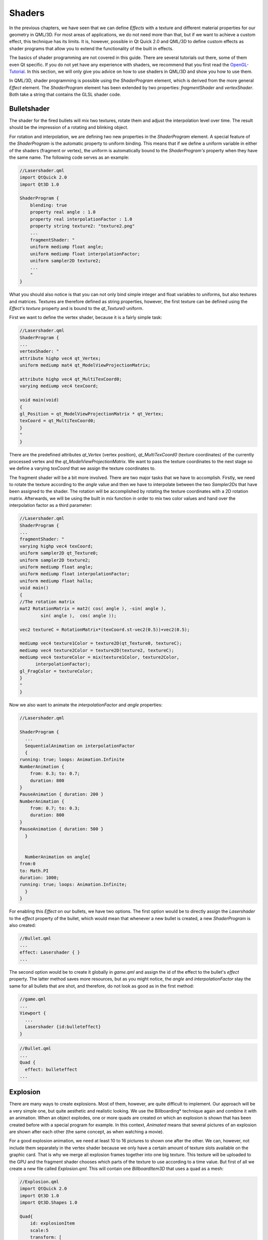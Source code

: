 ..
    ---------------------------------------------------------------------------
    Copyright (C) 2012 Digia Plc and/or its subsidiary(-ies).
    All rights reserved.
    This work, unless otherwise expressly stated, is licensed under a
    Creative Commons Attribution-ShareAlike 2.5.
    The full license document is available from
    http://creativecommons.org/licenses/by-sa/2.5/legalcode .
    ---------------------------------------------------------------------------


Shaders
=======

In the previous chapters, we have seen that we can define `Effects` with a texture and different material properties for our geometry in QML/3D. For most areas of applications, we do not need more than that, but if we want to achieve a custom effect, this technique has its limits. It is, however, possible in Qt Quick 2.0 and QML/3D to define custom effects as shader programs that allow you to extend the functionality of the built in effects.

The basics of shader programming are not covered in this guide. There are several tutorials out there, some of them even Qt specific. If you do not yet have any experience with shaders, we recommend that you first read the `OpenGL-Tutorial <http://qt.nokia.com/learning/guides>`_. In this section, we will only give you advice on how to use shaders in QML/3D and show you how to use them.

In QML/3D, shader programming is possible using the `ShaderProgram` element, which is derived from the more general `Effect` element. The `ShaderProgram` element has been extended by two properties: `fragmentShader` and `vertexShader`. Both take a string that contains the GLSL shader code.

Bulletshader
------------

The shader for the fired bullets will mix two textures, rotate them and adjust the interpolation level over time. The result should be the impression of a rotating and blinking object.

For rotation and interpolation, we are defining two new properties in the `ShaderProgram` element. A special feature of the `ShaderProgram` is the automatic property to uniform binding. This means that if we define a uniform variable in either of the shaders (fragment or vertex), the uniform is automatically bound to the `ShaderProgram's` property when they have the same name. The following code serves as an example:

.. code-block:: js

      //Lasershader.qml
      import QtQuick 2.0
      import Qt3D 1.0

      ShaderProgram {
          blending: true
          property real angle : 1.0
          property real interpolationFactor : 1.0
          property string texture2: "texture2.png"
          ...
          fragmentShader: "
          uniform mediump float angle;
          uniform mediump float interpolationFactor;
          uniform sampler2D texture2;
          ...
          "
      }

What you should also notice is that you can not only bind simple integer and float variables to uniforms, but also textures and matrices. Textures are therefore defined as string properties, however, the first texture can be defined using the `Effect's` `texture` property and is bound to the `qt_Texture0` uniform.

First we want to define the vertex shader, because it is a fairly simple task:

.. code-block:: js

      //Lasershader.qml
      ShaderProgram {
      ...
      vertexShader: "
      attribute highp vec4 qt_Vertex;
      uniform mediump mat4 qt_ModelViewProjectionMatrix;

      attribute highp vec4 qt_MultiTexCoord0;
      varying mediump vec4 texCoord;

      void main(void)
      {
      gl_Position = qt_ModelViewProjectionMatrix * qt_Vertex;
      texCoord = qt_MultiTexCoord0;
      }
      "
      }

There are the predefined attributes `qt_Vertex` (vertex position), `qt_MultiTexCoord0` (texture coordinates) of the currently processed vertex and the `qt_ModelViewProjectionMatrix`. We want to pass the texture coordinates to the next stage so we define a varying `texCoord` that we assign the texture coordinates to.

The fragment shader will be a bit more involved. There are two major tasks that we have to accomplish. Firstly, we need to rotate the texture according to the `angle` value and then we have to interpolate between the two `Sampler2Ds` that have been assigned to the shader. The rotation will be accomplished by rotating the texture coordinates with a 2D rotation matrix. Afterwards, we will be using the built in `mix` function in order to mix two color values and hand over the interpolation factor as a third parameter:

.. code-block:: js

    //Lasershader.qml
    ShaderProgram {
    ...
    fragmentShader: "
    varying highp vec4 texCoord;
    uniform sampler2D qt_Texture0;
    uniform sampler2D texture2;
    uniform mediump float angle;
    uniform mediump float interpolationFactor;
    uniform mediump float hallo;
    void main()
    {
    //The rotation matrix
    mat2 RotationMatrix = mat2( cos( angle ), -sin( angle ),
            sin( angle ),  cos( angle ));

    vec2 textureC = RotationMatrix*(texCoord.st-vec2(0.5))+vec2(0.5);

    mediump vec4 texture1Color = texture2D(qt_Texture0, textureC);
    mediump vec4 texture2Color = texture2D(texture2, textureC);
    mediump vec4 textureColor = mix(texture1Color, texture2Color,
          interpolationFactor);
    gl_FragColor = textureColor;
    }
    "
    }

Now we also want to animate the `interpolationFactor` and `angle` properties:

.. code-block:: js

    //Lasershader.qml

    ShaderProgram {
      ...
      SequentialAnimation on interpolationFactor
      {
    running: true; loops: Animation.Infinite
    NumberAnimation {
        from: 0.3; to: 0.7;
        duration: 800
    }
    PauseAnimation { duration: 200 }
    NumberAnimation {
        from: 0.7; to: 0.3;
        duration: 800
    }
    PauseAnimation { duration: 500 }
      }


      NumberAnimation on angle{
    from:0
    to: Math.PI
    duration: 1000;
    running: true; loops: Animation.Infinite;
      }
    }


For enabling this `Effect` on our bullets, we have two options. The first option would be to directly assign the `Lasershader` to the `effect` property of the bullet, which would mean that whenever a new bullet is created, a new `ShaderProgram` is also created:

.. code-block:: js

    //Bullet.qml
    ...
    effect: Lasershader { }
    ...

The second option would be to create it globally in `game.qml` and assign the id of the effect to the bullet's `effect` property. The latter method saves more resources, but as you might notice, the `angle` and `interpolationFactor` stay the same for all bullets that are shot, and therefore, do not look as good as in the first method:

.. code-block:: js

    //game.qml
    ...
    Viewport {
      ...
      Lasershader {id:bulleteffect}
    }


.. code-block:: js

    //Bullet.qml
    ...
    Quad {
      effect: bulleteffect
    ...


Explosion
---------

There are many ways to create explosions. Most of them, however, are quite difficult to implement. Our approach will be a very simple one, but quite aesthetic and realistic looking. We use the     Billboarding* technique again and combine it with an animation. When an object explodes, one or more quads are created on which an explosion is shown that has been created before with a special program for example. In this context, *Animated* means that several pictures of an explosion are shown after each other (the same concept, as when watching a movie).

For a good explosion animation, we need at least 10 to 16 pictures to shown one after the other. We can, however, not include them separately in the vertex shader because we only have a certain amount of texture slots available on the graphic card. That is why we merge all explosion frames together into one big texture. This texture will be uploaded to the GPU and the fragment shader chooses which parts of the texture to use according to a time value. But first of all we create a new file called `Explosion.qml`. This will contain one `BillboardItem3D` that uses a quad as a mesh:

.. code-block:: js

  //Explosion.qml
  import QtQuick 2.0
  import Qt3D 1.0
  import Qt3D.Shapes 1.0

  Quad{
      id: explosionItem
      scale:5
      transform: [
      Rotation3D{
          angle: 90
          axis: Qt.vector3d(1, 0, 0)
      },
          LookAt{ subject: camPos}
      ]
      //wrapper around the camera position
      Item3D { id: camPos
      position: cam.eye
      }
  }

As already mentioned, we need a `lifetime` property for our explosion that has to be available in the fragment shader:

.. code-block:: js

    //Explosion.qml
    ...
    Quad{
      ...
      NumberAnimation
      {
      running:true
      target: program
      property: "lifetime"
      from: 0.0
      to: 1.0;
      duration: 1000
      onRunningChanged: {
          if(running==false)
          explosionItem.enabled= false;
      }
      }
    }

The `ShaderProgram` consists of the `lifetime` property used above, the `explo.png` texture, which has 16 explosion frames, a vertex and a fragment shader:

.. code-block:: js

    //Explosion.qml
    ...
    Quad{
      ...
      effect: program
      ShaderProgram {
      id: program
      texture: "explo.png"
      property real lifetime : 1.0
      blending: true
      vertexShader: "
      attribute highp vec4 qt_Vertex;
      uniform mediump mat4 qt_ModelViewProjectionMatrix;

      attribute highp vec4 qt_MultiTexCoord0;
      uniform mediump float textureOffsetX;
      varying mediump vec4 texCoord;

      void main(void)
      {
      gl_Position = qt_ModelViewProjectionMatrix * qt_Vertex;
      texCoord.st = qt_MultiTexCoord0.st;
      }
      "
      ...
      }
    }

The vertex shader is not really exciting because it just computes the position of the vertex and passes on the texture coordinates. The fragment shader, however, looks a bit more involved. We first multiply the `lifetime` by the number of frames we have in our texture and then try to find out which row and column position is the closest to our current `lifetime` value:

.. code-block:: js

    //Explosion.qml
    ...
    ShaderProgram{
      ...
      fragmentShader: "
      varying highp vec4 texCoord;
      uniform sampler2D qt_Texture0;
      uniform mediump float lifetime;

      void main(void)
      {
      mediump int life = int(lifetime    16.0);
      mediump int row = life % 4;
      mediump int column = life / 4;
      mediump vec4 textureColor = texture2D(qt_Texture0,
        vec2(texCoord.s/4.0+0.25*float(row) ,
        1.0-texCoord.t/4.0-0.25*float(column)));
      gl_FragColor = textureColor;
      }
      "
    }

Suitable animated explosions can be found everywhere on the internet. There is also software that can produce these textures from scratch. This technique is not only limited to displaying explosions. Thunderbolts and fire can also be animated.

The last thing needed for our explosion to work is the integration into our game. There are several ways of doing this. Either we define a global explosion which can be moved to the position of the exploding object or we implement the explosion in the objects. We now create a completely new component that can handle all possible explosions. For that the new component `ExplosionSystem.qml` is created:

.. code-block:: js

  //ExplosionSystem.qml
  import QtQuick 2.0

  Timer {
      id: explosion
      running: true
      property int loops: 40
      property variant position: Qt.vector3d(0,0,0)
      property variant explosionComponent: Qt.createComponent("Explosion.qml")
      property real variation: 3

      signal finished()

      interval: 200
      repeat: true
      onTriggered: {
      loops--
      var object = explosionComponent.createObject(level,
        {"x": position.x+(Math.random()-0.5) * variation,
        "y": position.y+(Math.random()-0.5) * variation,
        "z": position.z+(Math.random()-0.5) * variation})
      if (loops==0) {
          finished()
          explosion.destroy()
      }
      }
  }

.. Note:: Because we destroy the object after the `loops` property reaches `0`, the `ExplosionSystem` component may only be created dynamically with the `createObject` function.

The `ExplosionSystem` is created if the player has no hitpoints anymore:

.. code-block:: js

    //Player.qml
    ...
    Item3D {
    ...
    function explode () {
        root.state="EnterHighscore"
        var component = Qt.createComponent("ExplosionSystem.qml")
        var object = component.createObject(level, {"position": position})
        object.finished.connect(enemy.exploded)
    }
    }


The same applies for the enemey:

.. code-block:: js

    //Enemy.qml
    ...
    Item3D {
    ...
    function explode () {
        root.score+=20
        var component = Qt.createComponent("ExplosionSystem.qml")
        var object = component.createObject(level, {"position": position})
        object.finished.connect(enemy.exploded)
        shootTimer.running=false
        bossMovement.running=false
        root.state="EnterHighscore"
    }
    }

.. rubric:: What's Next?

For this tutorial, this will be the final version of the game. Next we will however talk about how we can extend and improve it and give some ideas and instructions for further enhancement.
